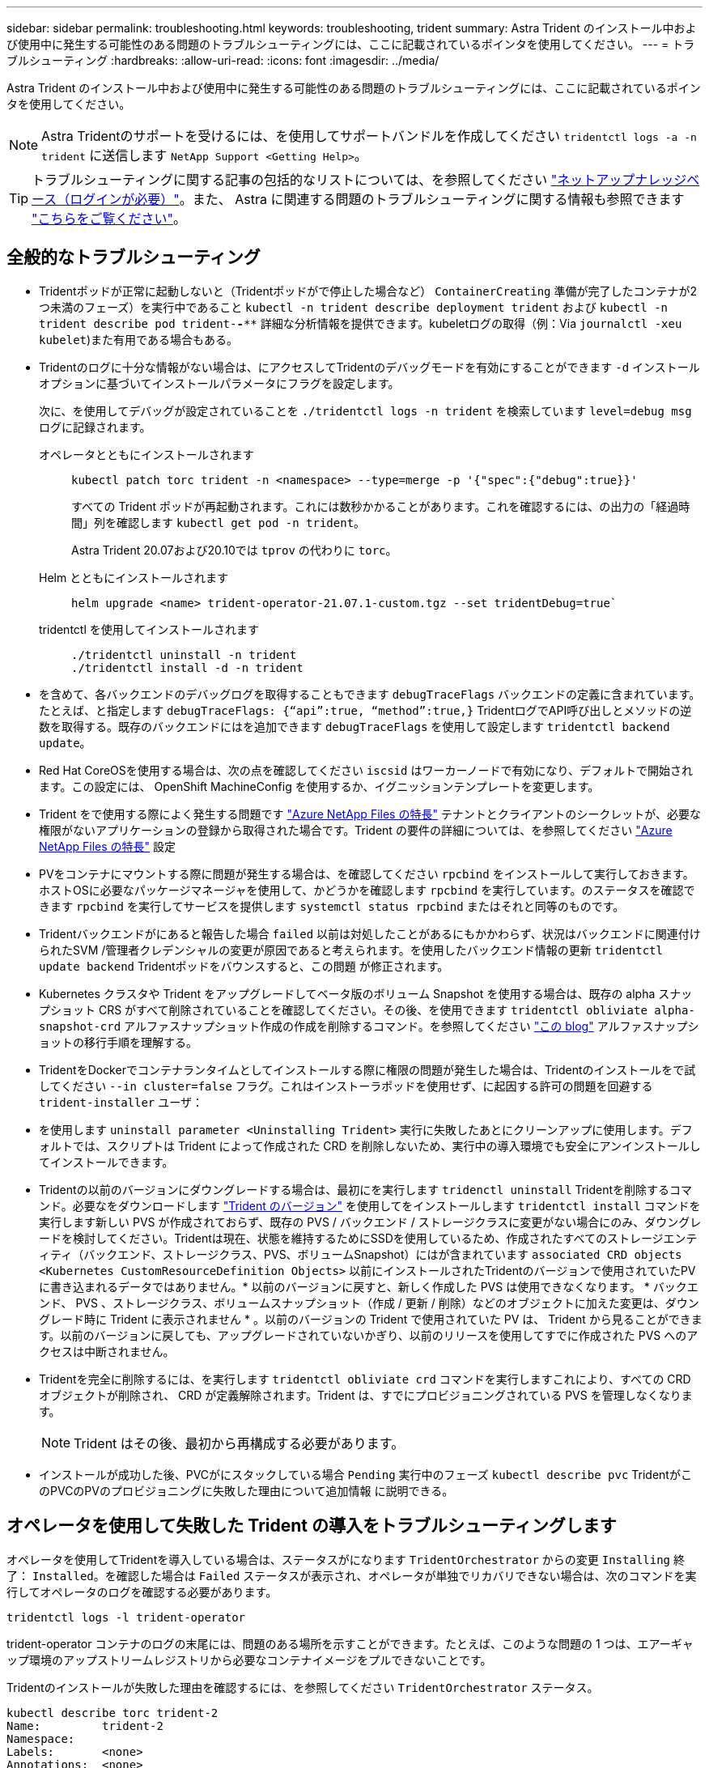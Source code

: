 ---
sidebar: sidebar 
permalink: troubleshooting.html 
keywords: troubleshooting, trident 
summary: Astra Trident のインストール中および使用中に発生する可能性のある問題のトラブルシューティングには、ここに記載されているポインタを使用してください。 
---
= トラブルシューティング
:hardbreaks:
:allow-uri-read: 
:icons: font
:imagesdir: ../media/


[role="lead"]
Astra Trident のインストール中および使用中に発生する可能性のある問題のトラブルシューティングには、ここに記載されているポインタを使用してください。


NOTE: Astra Tridentのサポートを受けるには、を使用してサポートバンドルを作成してください `tridentctl logs -a -n trident` に送信します `NetApp Support <Getting Help>`。


TIP: トラブルシューティングに関する記事の包括的なリストについては、を参照してください https://kb.netapp.com/Advice_and_Troubleshooting/Cloud_Services/Trident_Kubernetes["ネットアップナレッジベース（ログインが必要）"^]。また、 Astra に関連する問題のトラブルシューティングに関する情報も参照できます https://kb.netapp.com/Advice_and_Troubleshooting/Cloud_Services/Astra["こちらをご覧ください"^]。



== 全般的なトラブルシューティング

* Tridentポッドが正常に起動しないと（Tridentポッドがで停止した場合など） `ContainerCreating` 準備が完了したコンテナが2つ未満のフェーズ）を実行中であること `kubectl -n trident describe deployment trident` および `kubectl -n trident describe pod trident-********-****` 詳細な分析情報を提供できます。kubeletログの取得（例：Via `journalctl -xeu kubelet`)また有用である場合もある。
* Tridentのログに十分な情報がない場合は、にアクセスしてTridentのデバッグモードを有効にすることができます `-d` インストールオプションに基づいてインストールパラメータにフラグを設定します。
+
次に、を使用してデバッグが設定されていることを `./tridentctl logs -n trident` を検索しています `level=debug msg` ログに記録されます。

+
オペレータとともにインストールされます::
+
--
[listing]
----
kubectl patch torc trident -n <namespace> --type=merge -p '{"spec":{"debug":true}}'
----
すべての Trident ポッドが再起動されます。これには数秒かかることがあります。これを確認するには、の出力の「経過時間」列を確認します `kubectl get pod -n trident`。

Astra Trident 20.07および20.10では `tprov` の代わりに `torc`。

--
Helm とともにインストールされます::
+
--
[listing]
----
helm upgrade <name> trident-operator-21.07.1-custom.tgz --set tridentDebug=true`
----
--
tridentctl を使用してインストールされます::
+
--
[listing]
----
./tridentctl uninstall -n trident
./tridentctl install -d -n trident
----
--


* を含めて、各バックエンドのデバッグログを取得することもできます `debugTraceFlags` バックエンドの定義に含まれています。たとえば、と指定します `debugTraceFlags: {“api”:true, “method”:true,}` TridentログでAPI呼び出しとメソッドの逆数を取得する。既存のバックエンドにはを追加できます `debugTraceFlags` を使用して設定します `tridentctl backend update`。
* Red Hat CoreOSを使用する場合は、次の点を確認してください `iscsid` はワーカーノードで有効になり、デフォルトで開始されます。この設定には、 OpenShift MachineConfig を使用するか、イグニッションテンプレートを変更します。
* Trident をで使用する際によく発生する問題です https://azure.microsoft.com/en-us/services/netapp/["Azure NetApp Files の特長"^] テナントとクライアントのシークレットが、必要な権限がないアプリケーションの登録から取得された場合です。Trident の要件の詳細については、を参照してください link:https://docs.netapp.com/us-en/trident/trident-use/anf.html["Azure NetApp Files の特長"] 設定
* PVをコンテナにマウントする際に問題が発生する場合は、を確認してください `rpcbind` をインストールして実行しておきます。ホストOSに必要なパッケージマネージャを使用して、かどうかを確認します `rpcbind` を実行しています。のステータスを確認できます `rpcbind` を実行してサービスを提供します `systemctl status rpcbind` またはそれと同等のものです。
* Tridentバックエンドがにあると報告した場合 `failed` 以前は対処したことがあるにもかかわらず、状況はバックエンドに関連付けられたSVM /管理者クレデンシャルの変更が原因であると考えられます。を使用したバックエンド情報の更新 `tridentctl update backend` Tridentポッドをバウンスすると、この問題 が修正されます。
* Kubernetes クラスタや Trident をアップグレードしてベータ版のボリューム Snapshot を使用する場合は、既存の alpha スナップショット CRS がすべて削除されていることを確認してください。その後、を使用できます `tridentctl obliviate alpha-snapshot-crd` アルファスナップショット作成の作成を削除するコマンド。を参照してください https://netapp.io/2020/01/30/alpha-to-beta-snapshots/["この blog"] アルファスナップショットの移行手順を理解する。
* TridentをDockerでコンテナランタイムとしてインストールする際に権限の問題が発生した場合は、Tridentのインストールをで試してください `--in cluster=false` フラグ。これはインストーラポッドを使用せず、に起因する許可の問題を回避する `trident-installer` ユーザ：
* を使用します `uninstall parameter <Uninstalling Trident>` 実行に失敗したあとにクリーンアップに使用します。デフォルトでは、スクリプトは Trident によって作成された CRD を削除しないため、実行中の導入環境でも安全にアンインストールしてインストールできます。
* Tridentの以前のバージョンにダウングレードする場合は、最初にを実行します `tridenctl uninstall` Tridentを削除するコマンド。必要なをダウンロードします https://github.com/NetApp/trident/releases["Trident のバージョン"] を使用してをインストールします `tridentctl install` コマンドを実行します新しい PVS が作成されておらず、既存の PVS / バックエンド / ストレージクラスに変更がない場合にのみ、ダウングレードを検討してください。Tridentは現在、状態を維持するためにSSDを使用しているため、作成されたすべてのストレージエンティティ（バックエンド、ストレージクラス、PVS、ボリュームSnapshot）にはが含まれています `associated CRD objects <Kubernetes CustomResourceDefinition Objects>` 以前にインストールされたTridentのバージョンで使用されていたPVに書き込まれるデータではありません。* 以前のバージョンに戻すと、新しく作成した PVS は使用できなくなります。 * バックエンド、 PVS 、ストレージクラス、ボリュームスナップショット（作成 / 更新 / 削除）などのオブジェクトに加えた変更は、ダウングレード時に Trident に表示されません * 。以前のバージョンの Trident で使用されていた PV は、 Trident から見ることができます。以前のバージョンに戻しても、アップグレードされていないかぎり、以前のリリースを使用してすでに作成された PVS へのアクセスは中断されません。
* Tridentを完全に削除するには、を実行します `tridentctl obliviate crd` コマンドを実行しますこれにより、すべての CRD オブジェクトが削除され、 CRD が定義解除されます。Trident は、すでにプロビジョニングされている PVS を管理しなくなります。
+

NOTE: Trident はその後、最初から再構成する必要があります。

* インストールが成功した後、PVCがにスタックしている場合 `Pending` 実行中のフェーズ `kubectl describe pvc` TridentがこのPVCのPVのプロビジョニングに失敗した理由について追加情報 に説明できる。




== オペレータを使用して失敗した Trident の導入をトラブルシューティングします

オペレータを使用してTridentを導入している場合は、ステータスがになります `TridentOrchestrator` からの変更 `Installing` 終了： `Installed`。を確認した場合は `Failed` ステータスが表示され、オペレータが単独でリカバリできない場合は、次のコマンドを実行してオペレータのログを確認する必要があります。

[listing]
----
tridentctl logs -l trident-operator
----
trident-operator コンテナのログの末尾には、問題のある場所を示すことができます。たとえば、このような問題の 1 つは、エアーギャップ環境のアップストリームレジストリから必要なコンテナイメージをプルできないことです。

Tridentのインストールが失敗した理由を確認するには、を参照してください `TridentOrchestrator` ステータス。

[listing]
----
kubectl describe torc trident-2
Name:         trident-2
Namespace:
Labels:       <none>
Annotations:  <none>
API Version:  trident.netapp.io/v1
Kind:         TridentOrchestrator
...
Status:
  Current Installation Params:
    IPv6:
    Autosupport Hostname:
    Autosupport Image:
    Autosupport Proxy:
    Autosupport Serial Number:
    Debug:
    Image Pull Secrets:         <nil>
    Image Registry:
    k8sTimeout:
    Kubelet Dir:
    Log Format:
    Silence Autosupport:
    Trident Image:
  Message:                      Trident is bound to another CR 'trident'
  Namespace:                    trident-2
  Status:                       Error
  Version:
Events:
  Type     Reason  Age                From                        Message
  ----     ------  ----               ----                        -------
  Warning  Error   16s (x2 over 16s)  trident-operator.netapp.io  Trident is bound to another CR 'trident'
----
このエラーは、がすでに存在することを示します `TridentOrchestrator`これはTridentのインストールに使用された機能です。各KubernetesクラスタはTridentのインスタンスを1つしか保持できないため、オペレータはいつでもアクティブなインスタンスを1つしか存在しないようにします `TridentOrchestrator` それは作成できることです。

また、 Trident ポッドのステータスを確認することで、適切でないものがあるかどうかを確認できます。

[listing]
----
kubectl get pods -n trident

NAME                                READY   STATUS             RESTARTS   AGE
trident-csi-4p5kq                   1/2     ImagePullBackOff   0          5m18s
trident-csi-6f45bfd8b6-vfrkw        4/5     ImagePullBackOff   0          5m19s
trident-csi-9q5xc                   1/2     ImagePullBackOff   0          5m18s
trident-csi-9v95z                   1/2     ImagePullBackOff   0          5m18s
trident-operator-766f7b8658-ldzsv   1/1     Running            0          8m17s
----
1 つ以上のコンテナイメージがフェッチされなかったため、ポッドが完全に初期化できないことがわかります。

問題に対処するには、を編集する必要があります `TridentOrchestrator` CR。または、を削除することもできます `TridentOrchestrator`をクリックし、修正された正確な定義を持つ新しい定義を作成します。



== を使用したTridentの導入に失敗した場合のトラブルシューティング `tridentctl`

何が問題になったかを確認するには、を使用してインストーラを再実行します ``-d`` 引数。デバッグモードをオンにして、問題の内容を理解するのに役立ちます。

[listing]
----
./tridentctl install -n trident -d
----
問題に対処したら、次のようにインストールをクリーンアップし、を実行します `tridentctl install` コマンドの再実行：

[listing]
----
./tridentctl uninstall -n trident
INFO Deleted Trident deployment.
INFO Deleted cluster role binding.
INFO Deleted cluster role.
INFO Deleted service account.
INFO Removed Trident user from security context constraint.
INFO Trident uninstallation succeeded.
----